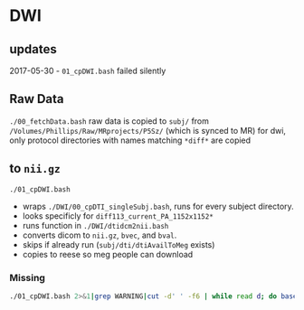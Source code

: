 * DWI
** updates
2017-05-30 - =01_cpDWI.bash= failed silently


** Raw Data

=./00_fetchData.bash=
   raw data is copied to =subj/= from =/Volumes/Phillips/Raw/MRprojects/P5Sz/= (which is synced to MR)
   for dwi, only protocol directories with names matching =*diff*= are copied

** to =nii.gz=

=./01_cpDWI.bash=
   - wraps =./DWI/00_cpDTI_singleSubj.bash=, runs for every subject directory.
   - looks specificly for =diff113_current_PA_1152x1152*=
   - runs function in =./DWI/dtidcm2nii.bash=
   - converts dicom to =nii.gz=, =bvec=, and =bval=.
   - skips if already run (=subj/dti/dtiAvailToMeg= exists)
   - copies to reese so meg people can download


*** Missing

#+BEGIN_SRC sh
./01_cpDWI.bash 2>&1|grep WARNING|cut -d' ' -f6 | while read d; do basename $d; done
#+END_SRC

#+RESULTS:
| 11277_20160211 |
| 11330_20141002 |
| 11341_20141118 |
| 11357_20150122 |
| 11364_20150317 |
| 11367_20150430 |
| 11553_20160620 |
| 11593_20170106 |
| 11604_20170317 |
| 11607_20170418 |

